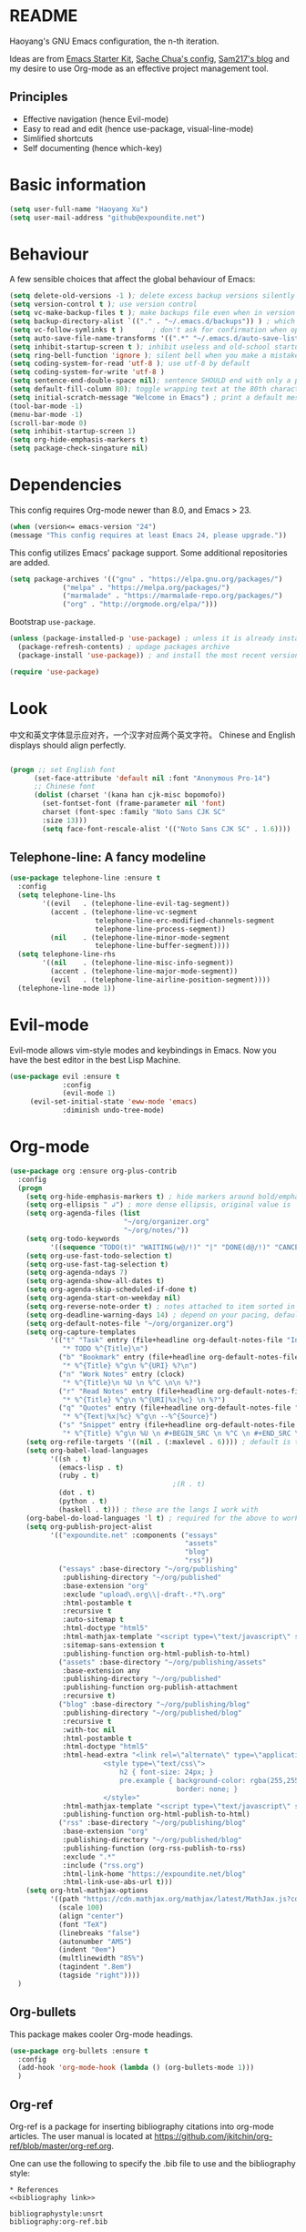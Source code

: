 * README

Haoyang's GNU Emacs configuration, the n-th iteration.

Ideas are from [[http://eschulte.me/emacs24-starter-kit/#installation][Emacs Starter Kit]], [[http://pages.sachachua.com/.emacs.d/Sacha.html][Sache Chua's config]], [[https://sam217pa.github.io/2016/09/02/how-to-build-your-own-spacemacs/][Sam217's blog]] and my desire to use Org-mode as an effective project management tool.

** Principles

- Effective navigation (hence Evil-mode)
- Easy to read and edit (hence use-package, visual-line-mode)
- Simlified shortcuts
- Self documenting (hence which-key)
  
* Basic information

#+BEGIN_SRC emacs-lisp
(setq user-full-name "Haoyang Xu")
(setq user-mail-address "github@expoundite.net")
#+END_SRC

* Behaviour

A few sensible choices that affect the global behaviour of Emacs:

#+BEGIN_SRC emacs-lisp
  (setq delete-old-versions -1 ); delete excess backup versions silently
  (setq version-control t ); use version control
  (setq vc-make-backup-files t ); make backups file even when in version controlled dir
  (setq backup-directory-alist `(("." . "~/.emacs.d/backups")) ) ; which directory to put backups file
  (setq vc-follow-symlinks t )       ; don't ask for confirmation when opening symlinked file
  (setq auto-save-file-name-transforms '((".*" "~/.emacs.d/auto-save-list/" t)) ) ;transform backups file name
  (setq inhibit-startup-screen t ); inhibit useless and old-school startup screen
  (setq ring-bell-function 'ignore ); silent bell when you make a mistake
  (setq coding-system-for-read 'utf-8 ); use utf-8 by default
  (setq coding-system-for-write 'utf-8 )
  (setq sentence-end-double-space nil); sentence SHOULD end with only a point.
  (setq default-fill-column 80); toggle wrapping text at the 80th character
  (setq initial-scratch-message "Welcome in Emacs") ; print a default message in the empty scratch buffer opened at startup
  (tool-bar-mode -1)
  (menu-bar-mode -1)
  (scroll-bar-mode 0)
  (setq inhibit-startup-screen 1)
  (setq org-hide-emphasis-markers t)
  (setq package-check-singature nil)
#+END_SRC

* Dependencies

This config requires Org-mode newer than 8.0, and Emacs > 23.

#+BEGIN_SRC emacs-lisp
  (when (version<= emacs-version "24")
  (message "This config requires at least Emacs 24, please upgrade."))

#+END_SRC

This config utilizes Emacs' package support. Some additional repositories are added.

#+BEGIN_SRC emacs-lisp
(setq package-archives '(("gnu" . "https://elpa.gnu.org/packages/")
			 ("melpa" . "https://melpa.org/packages/")
			 ("marmalade" . "https://marmalade-repo.org/packages/")
			 ("org" . "http://orgmode.org/elpa/")))
#+END_SRC

Bootstrap =use-package=.

#+BEGIN_SRC emacs-lisp
  (unless (package-installed-p 'use-package) ; unless it is already installed
    (package-refresh-contents) ; updage packages archive
    (package-install 'use-package)) ; and install the most recent version of use-package

  (require 'use-package)
#+END_SRC

* Look
  中文和英文字体显示应对齐，一个汉字对应两个英文字符。
  Chinese and English displays should align perfectly.
  
  #+BEGIN_SRC emacs-lisp

    (progn ;; set English font
          (set-face-attribute 'default nil :font "Anonymous Pro-14")
          ;; Chinese font
          (dolist (charset '(kana han cjk-misc bopomofo))
            (set-fontset-font (frame-parameter nil 'font)
            charset (font-spec :family "Noto Sans CJK SC"
            :size 13)))
            (setq face-font-rescale-alist '(("Noto Sans CJK SC" . 1.6))))
  #+END_SRC
  
** Telephone-line: A fancy modeline
   #+BEGIN_SRC emacs-lisp
     (use-package telephone-line :ensure t
       :config
       (setq telephone-line-lhs
             '((evil   . (telephone-line-evil-tag-segment))
               (accent . (telephone-line-vc-segment
                          telephone-line-erc-modified-channels-segment
                          telephone-line-process-segment))
               (nil    . (telephone-line-minor-mode-segment
                          telephone-line-buffer-segment))))
       (setq telephone-line-rhs
             '((nil    . (telephone-line-misc-info-segment))
               (accent . (telephone-line-major-mode-segment))
               (evil   . (telephone-line-airline-position-segment))))
       (telephone-line-mode 1))
   #+END_SRC
* Evil-mode
  Evil-mode allows vim-style modes and keybindings in Emacs. Now you have the best editor in the best Lisp Machine.

  #+BEGIN_SRC emacs-lisp
    (use-package evil :ensure t
                 :config
                 (evil-mode 1)
		 (evil-set-initial-state 'eww-mode 'emacs)
                 :diminish undo-tree-mode)
  #+END_SRC
  
* Org-mode
  #+BEGIN_SRC emacs-lisp
    (use-package org :ensure org-plus-contrib
      :config
      (progn
        (setq org-hide-emphasis-markers t) ; hide markers around bold/emphasis/delete etc, original value is nil.
        (setq org-ellipsis " ↲") ; more dense ellipsis, original value is '...'
        (setq org-agenda-files (list 
                                "~/org/organizer.org"
                                "~/org/notes/"))
        (setq org-todo-keywords
              '((sequence "TODO(t)" "WAITING(w@/!)" "|" "DONE(d@/!)" "CANCELLED(c@/!)")))
        (setq org-use-fast-todo-selection t)
        (setq org-use-fast-tag-selection t)
        (setq org-agenda-ndays 7)
        (setq org-agenda-show-all-dates t)
        (setq org-agenda-skip-scheduled-if-done t)
        (setq org-agenda-start-on-weekday nil)
        (setq org-reverse-note-order t) ; notes attached to item sorted in date desc order
        (setq org-deadline-warning-days 14) ; depend on your pacing, default is 3
        (setq org-default-notes-file "~/org/organizer.org")
        (setq org-capture-templates
              '(("t" "Task" entry (file+headline org-default-notes-file "Inbox")
                 "* TODO %^{Title}\n")
                ("b" "Bookmark" entry (file+headline org-default-notes-file "Bookmarks")
                 "* %^{Title} %^g\n %^{URI} %?\n")
                ("n" "Work Notes" entry (clock)
                 "* %^{Title}\n %U \n %^C \n\n %?")
                ("r" "Read Notes" entry (file+headline org-default-notes-file "Notes")
                 "* %^{Title} %^g\n %^{URI|%x|%c} \n %?")
                ("q" "Quotes" entry (file+headline org-default-notes-file "Quotes")
                 "* %^{Text|%x|%c} %^g\n --%^{Source}")
                ("s" "Snippet" entry (file+headline org-default-notes-file "Snippets")
                 "* %^{Title} %^g\n %U \n #+BEGIN_SRC \n %^C \n #+END_SRC \n %?")))
        (setq org-refile-targets '((nil . (:maxlevel . 6)))) ; default is to maxlevel 2
        (setq org-babel-load-languages
              '((sh . t)
                (emacs-lisp . t)
                (ruby . t)
                                            ;(R . t)
                (dot . t)
                (python . t)
                (haskell . t))) ; these are the langs I work with
        (org-babel-do-load-languages 'l t) ; required for the above to work
        (setq org-publish-project-alist
              '(("expoundite.net" :components ("essays"
                                               "assets"
                                               "blog"
                                               "rss"))
                ("essays" :base-directory "~/org/publishing"
                 :publishing-directory "~/org/published"
                 :base-extension "org"
                 :exclude "upload\.org\\|-draft-.*?\.org"
                 :html-postamble t
                 :recursive t
                 :auto-sitemap t
                 :html-doctype "html5"
                 :html-mathjax-template "<script type=\"text/javascript\" src=\"%PATH\"></script>"
                 :sitemap-sans-extension t
                 :publishing-function org-html-publish-to-html)
                ("assets" :base-directory "~/org/publishing/assets"
                 :base-extension any
                 :publishing-directory "~/org/published"
                 :publishing-function org-publish-attachment
                 :recursive t)
                ("blog" :base-directory "~/org/publishing/blog"
                 :publishing-directory "~/org/published/blog"
                 :recursive t
                 :with-toc nil
                 :html-postamble t
                 :html-doctype "html5"
                 :html-head-extra "<link rel=\"alternate\" type=\"application/rss+xml\" href=\"https://expoundite.net/blog/rss.xml\" title=\"RSS Feed\"> 
                           <style type=\"text/css\"> 
                               h2 { font-size: 24px; } 
                               pre.example { background-color: rgba(255,255,255,255);
                                             border: none; }
                           </style>"
                 :html-mathjax-template "<script type=\"text/javascript\" src=\"%PATH\"></script>"
                 :publishing-function org-html-publish-to-html)
                ("rss" :base-directory "~/org/publishing/blog"
                 :base-extension "org"
                 :publishing-directory "~/org/published/blog"
                 :publishing-function (org-rss-publish-to-rss)
                 :exclude ".*"
                 :include ("rss.org")
                 :html-link-home "https://expoundite.net/blog"
                 :html-link-use-abs-url t)))
        (setq org-html-mathjax-options
              '((path "https://cdn.mathjax.org/mathjax/latest/MathJax.js?config=TeX-AMS-MML_HTMLorMML")
                (scale 100)
                (align "center")
                (font "TeX")
                (linebreaks "false")
                (autonumber "AMS")
                (indent "0em")
                (multlinewidth "85%")
                (tagindent ".8em")
                (tagside "right"))))
      )
  #+END_SRC
** Org-bullets
   This package makes cooler Org-mode headings.

   #+BEGIN_SRC emacs-lisp
     (use-package org-bullets :ensure t
       :config
       (add-hook 'org-mode-hook (lambda () (org-bullets-mode 1)))
       )
   #+END_SRC

** Org-ref
   Org-ref is a package for inserting bibliography citations into org-mode articles. The user manual is located at https://github.com/jkitchin/org-ref/blob/master/org-ref.org.

   One can use the following to specify the .bib file to use and the bibliography style:

    #+BEGIN_EXAMPLE
    * References
    <<bibliography link>>

    bibliographystyle:unsrt
    bibliography:org-ref.bib
    #+END_EXAMPLE
    #+BEGIN_SRC emacs-lisp
      (use-package org-ref :ensure t
        :config
        (setq reftex-default-bibliography '("~/org/bibliography/references.bib"))
        (setq org-ref-bibliography-notes "~/org/bibliography/notes.org"
              org-ref-default-bibliography '("~/org/bibliography/references.bib")
              org-ref-pdf-directory "~/org/bibliography/bibtex-pdfs/")
        )
    #+END_SRC
** ox-rss
   This is a package for producing RSS feeds from org-mode headings.

   #+BEGIN_SRC emacs-lisp
     (require 'ox-rss)

   #+END_SRC
* Chinese-input
  #+BEGIN_SRC emacs-lisp
    (use-package chinese-pyim :ensure chinese-pyim-basedict
      :config
      (setq default-input-method "chinese-pyim")
      (chinese-pyim-basedict-enable)
      (setq pyim-default-pinyin-scheme 'pyim-shuangpin)
      (setq pyim-enable-words-predict nil))
  #+END_SRC
* Swiper and friends

  #+BEGIN_SRC emacs-lisp
    (use-package swiper :ensure t
      :config
      (ivy-mode 1)
      (setq ivy-use-virtual-buffers t)
      (setq ivy-count-format "(%d/%d) ")
      :diminish ivy-mode
    )
    (use-package counsel :ensure t)
  #+END_SRC
* Version control

  #+BEGIN_SRC emacs-lisp
    (use-package magit :ensure t)
  #+END_SRC
* general.el and keybindings

  #+BEGIN_SRC emacs-lisp
        (use-package general :ensure t
         :config
          (general-define-key
           :states '(normal visual insert emacs)
           :prefix "SPC"
           :non-normal-prefix "S-SPC"

           ;; simple commands
           "/" 'counsel-ag
           "x" 'counsel-M-x
           "U" 'counsel-unicode-char
           "#" 'ansi-term

           ;; applications
           "a" '(:ignore t :which-key "Applications")
           "ad" 'dired
           "ae" 'elfeed

           ;; buffer operations
           "b" '(:ignore t :which-key "Buffer commands")
           "bb" 'ivy-switch-buffer
           "bl" 'ibuffer
           "bd" 'evil-delete-buffer
           "bp" 'evil-prev-buffer
           "bn" 'evil-next-buffer

           ;; file and dir commands
           "f"  '(:ignore t :which-key "File commands")
           "ff" 'counsel-find-file
           "fa" 'find-file-at-point
           "fs" 'save-buffer

           ;; git operations
           "g" '(:ignore t :which-key "Git commands")
           "gs" 'magit-status
           "gd" 'magit-diff
           "gl" 'magit-log

           ;; help and docs
           "h" '(:ignore t :which-key "Help and documentation")
           "hf" 'counsel-describe-function
           "hv" 'counsel-describe-variable
           "hw" 'woman
           "hi" 'counsel-info-lookup-symbol

           ;; org-mode
           "o" '(:ignore t :which-key "Org-mode")
           "oa" 'org-agenda
           "oc" 'org-capture
           "oe" 'org-edit-special
           "oo" 'counsel-outline
           "ot" 'counsel-org-tag

           ;; window operations
           "w" '(:ignore t :which-key "Windows")
           "ww" 'ace-window
           "wo" 'delete-other-windows
           "wv" 'evil-window-vsplit
           "ws" 'evil-window-split
           "wj" 'evil-window-down
           "wk" 'evil-window-up
           "wl" 'evil-window-right
           "wh" 'evil-window-left)
          (general-define-key "C-s" 'swiper))
        (use-package which-key :ensure t
          :config
          (which-key-mode 1)
          :diminish which-key-mode)
  #+END_SRC
* Completion
  At this point in time, it seems you should go for company-mode rather than auto-complete.

  #+BEGIN_SRC emacs-lisp
    (use-package company :ensure t
      :config
      (add-hook 'after-init-hook 'global-company-mode)
      (setq company-backend-list '(company-robe
                                 company-web
                                 company-capf))
      :diminish company-mode)
  #+END_SRC

* Elfeed
  #+BEGIN_SRC emacs-lisp
    (use-package elfeed-org :ensure t)
    (use-package elfeed :ensure t
      :config
      (elfeed-org)
      (setq rmh-elfeed-org-files (list "~/org/elfeed.org")))
  #+END_SRC
